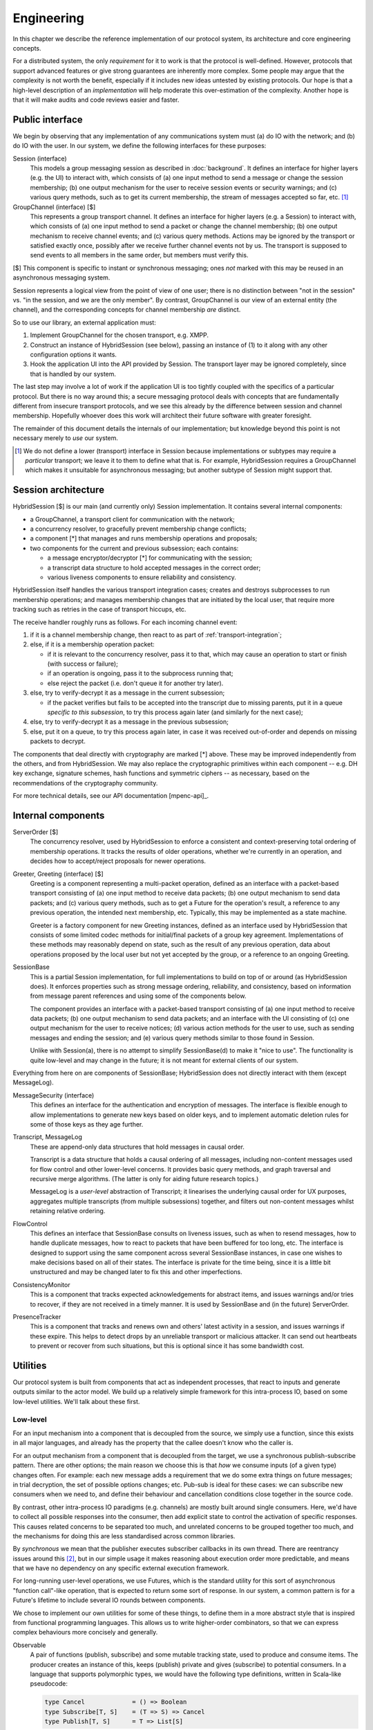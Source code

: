 ===========
Engineering
===========

In this chapter we describe the reference implementation of our protocol
system, its architecture and core engineering concepts.

For a distributed system, the only *requirement* for it to work is that the
protocol is well-defined. However, protocols that support advanced features or
give strong guarantees are inherently more complex. Some people may argue that
the complexity is not worth the benefit, especially if it includes new ideas
untested by existing protocols. Our hope is that a high-level description of an
*implementation* will help moderate this over-estimation of the complexity.
Another hope is that it will make audits and code reviews easier and faster.

Public interface
================

We begin by observing that any implementation of any communications system must
(a) do IO with the network; and (b) do IO with the user. In our system, we
define the following interfaces for these purposes:

Session (interface)
  This models a group messaging session as described in :doc:`background`. It
  defines an interface for higher layers (e.g. the UI) to interact with, which
  consists of (a) one input method to send a message or change the session
  membership; (b) one output mechanism for the user to receive session events
  or security warnings; and (c) various query methods, such as to get its
  current membership, the stream of messages accepted so far, etc. [#sess]_

GroupChannel (interface) [$]
  This represents a group transport channel. It defines an interface for higher
  layers (e.g. a Session) to interact with, which consists of (a) one input
  method to send a packet or change the channel membership; (b) one output
  mechanism to receive channel events; and (c) various query methods. Actions
  may be ignored by the transport or satisfied exactly once, possibly after we
  receive further channel events not by us. The transport is supposed to send
  events to all members in the same order, but members must verify this.

| [$] This component is specific to instant or synchronous messaging; ones
  *not* marked with this may be reused in an asynchronous messaging system.

Session represents a logical view from the point of view of one user; there is
no distinction between "not in the session" vs. "in the session, and we are the
only member". By contrast, GroupChannel is our view of an external entity (the
channel), and the corresponding concepts for channel membership *are* distinct.

So to use our library, an external application must:

1. Implement GroupChannel for the chosen transport, e.g. XMPP.
2. Construct an instance of HybridSession (see below), passing an instance of
   (1) to it along with any other configuration options it wants.
3. Hook the application UI into the API provided by Session. The transport
   layer may be ignored completely, since that is handled by our system.

The last step may involve a lot of work if the application UI is too tightly
coupled with the specifics of a particular protocol. But there is no way around
this; a secure messaging protocol deals with concepts that are fundamentally
different from insecure transport protocols, and we see this already by the
difference between session and channel membership. Hopefully whoever does this
work will architect their future software with greater foresight.

The remainder of this document details the internals of our implementation; but
knowledge beyond this point is not necessary merely to *use* our system.

.. [#sess] We do not define a lower (transport) interface in Session because
    implementations or subtypes may require a *particular* transport; we leave
    it to them to define what that is. For example, HybridSession requires a
    GroupChannel which makes it unsuitable for asynchronous messaging; but
    another subtype of Session might support that.

Session architecture
====================

HybridSession [$] is our main (and currently only) Session implementation. It
contains several internal components:

- a GroupChannel, a transport client for communication with the network;
- a concurrency resolver, to gracefully prevent membership change conflicts;
- a component [*] that manages and runs membership operations and proposals;
- two components for the current and previous subsession; each contains:

  - a message encryptor/decryptor [*] for communicating with the session;
  - a transcript data structure to hold accepted messages in the correct order;
  - various liveness components to ensure reliability and consistency.

HybridSession itself handles the various transport integration cases; creates
and destroys subprocesses to run membership operations; and manages membership
changes that are initiated by the local user, that require more tracking such
as retries in the case of transport hiccups, etc.

The receive handler roughly runs as follows. For each incoming channel event:

1. if it is a channel membership change, then react to as part of
   :ref:`transport-integration`;
2. else, if it is a membership operation packet:

   - if it is relevant to the concurrency resolver, pass it to that, which may
     cause an operation to start or finish (with success or failure);
   - if an operation is ongoing, pass it to the subprocess running that;
   - else reject the packet (i.e. don't queue it for another try later).

3. else, try to verify-decrypt it as a message in the current subsession;

   - if the packet verifies but fails to be accepted into the transcript due
     to missing parents, put it in a queue *specific to this subsession*, to
     try this process again later (and similarly for the next case);

4. else, try to verify-decrypt it as a message in the previous subsession;
5. else, put it on a queue, to try this process again later, in case it was
   received out-of-order and depends on missing packets to decrypt.

The components that deal directly with cryptography are marked [*] above. These
may be improved independently from the others, and from HybridSession. We may
also replace the cryptographic primitives within each component -- e.g. DH key
exchange, signature schemes, hash functions and symmetric ciphers -- as
necessary, based on the recommendations of the cryptography community.

For more technical details, see our API documentation [mpenc-api]_.

Internal components
===================

ServerOrder [$]
  The concurrency resolver, used by HybridSession to enforce a consistent and
  context-preserving total ordering of membership operations. It tracks the
  results of older operations, whether we're currently in an operation, and
  decides how to accept/reject proposals for newer operations.

Greeter, Greeting (interface) [$]
  Greeting is a component representing a multi-packet operation, defined as an
  interface with a packet-based transport consisting of (a) one input method to
  receive data packets; (b) one output mechanism to send data packets; and (c)
  various query methods, such as to get a Future for the operation's result, a
  reference to any previous operation, the intended next membership, etc.
  Typically, this may be implemented as a state machine.

  Greeter is a factory component for new Greeting instances, defined as an
  interface used by HybridSession that consists of some limited codec methods
  for initial/final packets of a group key agreement. Implementations of these
  methods may reasonably depend on state, such as the result of any previous
  operation, data about operations proposed by the local user but not yet
  accepted by the group, or a reference to an ongoing Greeting.

SessionBase
  This is a partial Session implementation, for full implementations to build
  on top of or around (as HybridSession does). It enforces properties such as
  strong message ordering, reliability, and consistency, based on information
  from message parent references and using some of the components below.

  The component provides an interface with a packet-based transport consisting
  of (a) one input method to receive data packets; (b) one output mechanism to
  send data packets; and an interface with the UI consisting of (c) one output
  mechanism for the user to receive notices; (d) various action methods for the
  user to use, such as sending messages and ending the session; and (e) various
  query methods similar to those found in Session.

  Unlike with Session(a), there is no attempt to simplify SessionBase(d) to
  make it "nice to use". The functionality is quite low-level and may change in
  the future; it is not meant for external clients of our system.

Everything from here on are components of SessionBase; HybridSession does not
directly interact with them (except MessageLog).

MessageSecurity (interface)
  This defines an interface for the authentication and encryption of messages.
  The interface is flexible enough to allow implementations to generate new
  keys based on older keys, and to implement automatic deletion rules for some
  of those keys as they age further.

Transcript, MessageLog
  These are append-only data structures that hold messages in causal order.

  Transcript is a data structure that holds a causal ordering of all messages,
  including non-content messages used for flow control and other lower-level
  concerns. It provides basic query methods, and graph traversal and recursive
  merge algorithms. (The latter is only for aiding future research topics.)

  MessageLog is a *user-level* abstraction of Transcript; it linearises the
  underlying causal order for UX purposes, aggregates multiple transcripts
  (from multiple subsessions) together, and filters out non-content messages
  whilst retaining relative ordering.

FlowControl
  This defines an interface that SessionBase consults on liveness issues, such
  as when to resend messages, how to handle duplicate messages, how to react to
  packets that have been buffered for too long, etc. The interface is designed
  to support using the same component across several SessionBase instances, in
  case one wishes to make decisions based on all of their states. The interface
  is private for the time being, since it is a little bit unstructured and may
  be changed later to fix this and other imperfections.

ConsistencyMonitor
  This is a component that tracks expected acknowledgements for abstract items,
  and issues warnings and/or tries to recover, if they are not received in a
  timely manner. It is used by SessionBase and (in the future) ServerOrder.

PresenceTracker
  This is a component that tracks and renews own and others' latest activity in
  a session, and issues warnings if these expire. This helps to detect drops by
  an unreliable transport or malicious attacker. It can send out heartbeats to
  prevent or recover from such situations, but this is optional since it has
  some bandwidth cost.

Utilities
=========

Our protocol system is built from components that act as independent processes,
that react to inputs and generate outputs similar to the actor model. We build
up a relatively simple framework for this intra-process IO, based on some
low-level utilities. We'll talk about these first.

Low-level
---------

For an input mechanism into a component that is decoupled from the source, we
simply use a function, since this exists in all major languages, and already
has the property that the callee doesn't know who the caller is.

For an output mechanism from a component that is decoupled from the target, we
use a synchronous publish-subscribe pattern. There are other options; the main
reason we choose this is that *how* we consume inputs (of a given type) changes
often. For example: each new message adds a requirement that we do some extra
things on future messages; in trial decryption, the set of possible options
changes; etc. Pub-sub is ideal for these cases: we can subscribe new consumers
when we need to, and define their behaviour and cancellation conditions close
together in the source code.

By contrast, other intra-process IO paradigms (e.g. channels) are mostly built
around single consumers. Here, we'd have to collect all possible responses into
the consumer, then add explicit state to control the activation of specific
responses. This causes related concerns to be separated too much, and unrelated
concerns to be grouped together too much, and the mechanisms for doing this are
less standardised across common libraries.

By *synchronous* we mean that the publisher executes subscriber callbacks in
its own thread. There are reentrancy issues around this [#reen]_, but in our
simple usage it makes reasoning about execution order more predictable, and
means that we have no dependency on any specific external execution framework.

For long-running user-level operations, we use Futures, which is the standard
utility for this sort of asynchronous "function call"-like operation, that is
expected to return some sort of response. In our system, a common pattern is
for a Future's lifetime to include several IO rounds between components.

We chose to implement our own utilities for some of these things, to define
them in a more abstract style that is inspired from functional programming
languages. This allows us to write higher-order combinators, so that we can
express complex behaviours more concisely and generally.

Observable
  A pair of functions (publish, subscribe) and some mutable tracking state,
  used to produce and consume items. The producer creates an instance of this,
  keeps (publish) private and gives (subscribe) to potential consumers. In a
  language that supports polymorphic types, we would have the following type
  definitions, written in Scala-like pseudocode:

  .. code-block:: scala

    type Cancel             = () => Boolean
    type Subscribe[T, S]    = (T => S) => Cancel
    type Publish[T, S]      = T => List[S]

  ``T`` is the type of the communicated item, and ``S`` is an optional type
  (default ``Unit``) that callbacks may want to pass back to the producer, to
  signal some sort of "status". The return value of ``Cancel`` is whether the
  subscription was not already cancelled.

  Even if absent from the language, having an idea on what types *ought* to be
  helps us to write combinators, e.g. to make a complex subscribe function
  ("run A after event X but run B instead if event Y happens first and run A2
  if event X happens after that") or a complex cancel function ("cancel all in
  X and if all of them were already cancelled then also cancel all in Y").

EventContext
  A utility that supports efficient prefix-matched subscriptions, so consumers
  can specify a filter for the items they're interested in. The type signature
  of its public part is something like ``_Prefix_[T] => Subscribe[T, S]``,
  pretending for now that ``_Prefix_`` is a real type.

Timer
  Execute something in the future. Its type is simply ``Subscribe[Time, Unit]``
  so that it can be used with combinators. When integrating our library into an
  application, one can simply write an adapter that satisfies this interface,
  for whichever execution framework is used.

Future
  We only use these for user-level actions, so we don't need many combinators
  for them. Standard libraries are adequate for our use cases, e.g. Promise
  (JS) or defer.Deferred (Python).

We also have more complex utilities like Monitor, built on top of Observable
and its friends, used to implement liveness and freshness behaviours. For more
details, see the API documentation [mpenc-api]_.

.. [#reen] *Reentrant publish* is when callbacks cause the producer to produce
    new items *whilst* they are being run. This can cause unintended behaviour,
    sometimes called an *interleaving hazard*, and is usually considered a bug.
    See also *§13.1. Sequential Interleaving Hazards* in [06ROBO]_.

    *Reentrant subscribe/cancel* is when subscriptions for the current producer
    are modified *whilst* we are running the callbacks for one of its items.
    The behaviour here must be precisely defined by the pub-sub system. For
    example, web DOM events define that `cancels take affect from the current
    run`__, but `subscribes only take effect from the next run`__.

__ https://developer.mozilla.org/en-US/docs/Web/API/EventTarget/removeEventListener#Notes
__ https://developer.mozilla.org/en-US/docs/Web/API/EventTarget/addEventListener#Adding_a_listener_during_event_dispatch

High-level
----------

We define two interfaces (*trait* or *typeclass* in some languages) as a common
pattern for our actor-like components to use. Each interface is essentially a
(function, subscribe-function) pair. The former is used for input into the
component, the latter for accepting output from it.

One interface is for interacting with a more "high level" component, e.g. a
user interface:

.. code-block:: scala

  trait ReceivingSender[SendInput, RecvOutput] {
    def onRecv : Subscribe[RecvOutput, Boolean] // i.e. (RecvOutput => Boolean) => (() => Boolean)
    def send   : SendInput => Boolean
  }

For example, when the UI wants to send some things to our session, it passes
this request to ``Session.send``. To display things received from the session,
it hooks into ``Session.onRecv``.

Another interface is for interacting with a more "low level" component, e.g. a
transport client:

.. code-block:: scala

  trait SendingReceiver[RecvInput, SendOutput] {
    def onSend : Subscribe[SendOutput, Boolean] // i.e. (SendOutput => Boolean) => (() => Boolean)
    def recv   : RecvInput => Boolean
  }

For example, when we want to tell a GKA session membership operation that we
received a packet for it, we call ``Greeting.recv``. To service its requests to
send out response packets, we hooks into ``Greeting.onSend``.

Here are some examples of our components that implement the above interfaces:

.. code-block:: scala

  trait Session         extends ReceivingSender[SessionAction, SessionNotice];
  trait GroupChannel    extends ReceivingSender[ChannelAction, ChannelNotice];
  trait Greeting        extends SendingReceiver[RawByteInput, RawByteOutput];
  class SessionBase     extends SendingReceiver[RawByteInput, RawByteOutput];

  type RawByteInput     = (SenderAddr, Array[Byte])
  type RawByteOutput    = (Set[RecipientAddr], Array[Byte])

These interfaces are also used privately too, to maintain a common style for
the code architecture. For example ``HybridSession`` contains an implementation
of ``SendingReceiver[ChannelNotice, ChannelAction]``, but this is not exposed
since it is just an implementation detail, and it is only meant to be linked
with the associated ``GroupChannel``.

We define ``S`` for ``Subscribe[T, S]`` as ``Boolean`` in these interfaces for
simplicity, meaning "the item was {accepted, rejected} by the consumer". This
allows us to detect errors -- such as transport failures in sending messages,
or trial decryption failures in receiving packets -- but in a loosely-coupled
way that discourages violation of the separation of layers. One reasonable
extension is to use a 3-value logic to represent {accept, try later, reject},
which helps both of the previous cases.

This concludes the overview of our reference implementation. All the code that
is not mentioned here, is a straightforward application of software engineering
principles or algorithm writing, as applied to our protocol design (previous
chapter) and software design (this chapter). For more details, see the API
documentation [mpenc-api]_ and/or source code.
